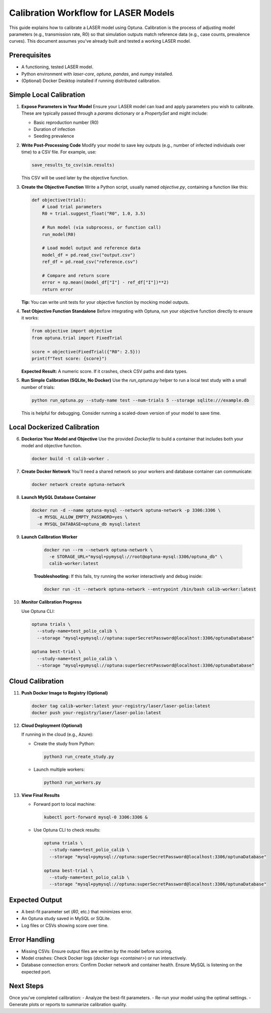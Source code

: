 Calibration Workflow for LASER Models
=====================================

This guide explains how to calibrate a LASER model using Optuna. Calibration is the process of adjusting model parameters (e.g., transmission rate, R0) so that simulation outputs match reference data (e.g., case counts, prevalence curves). This document assumes you've already built and tested a working LASER model.

Prerequisites
-------------
- A functioning, tested LASER model.
- Python environment with `laser-core`, `optuna`, `pandas`, and `numpy` installed.
- (Optional) Docker Desktop installed if running distributed calibration.

Simple Local Calibration
------------------------

1. **Expose Parameters in Your Model**
   Ensure your LASER model can load and apply parameters you wish to calibrate. These are typically passed through a `params` dictionary or a `PropertySet` and might include:

   - Basic reproduction number (R0)
   - Duration of infection
   - Seeding prevalence

2. **Write Post-Processing Code**
   Modify your model to save key outputs (e.g., number of infected individuals over time) to a CSV file. For example, use:

   .. code-block:: python

       save_results_to_csv(sim.results)

   This CSV will be used later by the objective function.

3. **Create the Objective Function**
   Write a Python script, usually named `objective.py`, containing a function like this:

   .. code-block:: python

       def objective(trial):
           # Load trial parameters
           R0 = trial.suggest_float("R0", 1.0, 3.5)

           # Run model (via subprocess, or function call)
           run_model(R0)

           # Load model output and reference data
           model_df = pd.read_csv("output.csv")
           ref_df = pd.read_csv("reference.csv")

           # Compare and return score
           error = np.mean((model_df["I"] - ref_df["I"])**2)
           return error

   **Tip:** You can write unit tests for your objective function by mocking model outputs.

4. **Test Objective Function Standalone**
   Before integrating with Optuna, run your objective function directly to ensure it works:

   .. code-block:: python

       from objective import objective
       from optuna.trial import FixedTrial

       score = objective(FixedTrial({"R0": 2.5}))
       print(f"Test score: {score}")

   **Expected Result:** A numeric score. If it crashes, check CSV paths and data types.

5. **Run Simple Calibration (SQLite, No Docker)**
   Use the `run_optuna.py` helper to run a local test study with a small number of trials:

   .. code-block:: shell

       python run_optuna.py --study-name test --num-trials 5 --storage sqlite:///example.db

   This is helpful for debugging. Consider running a scaled-down version of your model to save time.

Local Dockerized Calibration
----------------------------

6. **Dockerize Your Model and Objective**
   Use the provided `Dockerfile` to build a container that includes both your model and objective function.

   .. code-block:: shell

       docker build -t calib-worker .

7. **Create Docker Network**
   You'll need a shared network so your workers and database container can communicate:

   .. code-block:: shell

       docker network create optuna-network

8. **Launch MySQL Database Container**

   .. code-block:: shell

       docker run -d --name optuna-mysql --network optuna-network -p 3306:3306 \
         -e MYSQL_ALLOW_EMPTY_PASSWORD=yes \
         -e MYSQL_DATABASE=optuna_db mysql:latest

9. **Launch Calibration Worker**

    .. code-block:: shell

        docker run --rm --network optuna-network \
          -e STORAGE_URL="mysql+pymysql://root@optuna-mysql:3306/optuna_db" \
          calib-worker:latest

    **Troubleshooting:** If this fails, try running the worker interactively and debug inside:

    .. code-block:: shell

        docker run -it --network optuna-network --entrypoint /bin/bash calib-worker:latest

10. **Monitor Calibration Progress**

    Use Optuna CLI:

    .. code-block:: shell

        optuna trials \
          --study-name=test_polio_calib \
          --storage "mysql+pymysql://optuna:superSecretPassword@localhost:3306/optunaDatabase"

        optuna best-trial \
          --study-name=test_polio_calib \
          --storage "mysql+pymysql://optuna:superSecretPassword@localhost:3306/optunaDatabase"

Cloud Calibration
------------------

11. **Push Docker Image to Registry (Optional)**

    .. code-block:: shell

        docker tag calib-worker:latest your-registry/laser/laser-polio:latest
        docker push your-registry/laser/laser-polio:latest

12. **Cloud Deployment (Optional)**

    If running in the cloud (e.g., Azure):

    - Create the study from Python:

      .. code-block:: shell

          python3 run_create_study.py

    - Launch multiple workers:

      .. code-block:: shell

          python3 run_workers.py

13. **View Final Results**

    - Forward port to local machine:

      .. code-block:: shell

          kubectl port-forward mysql-0 3306:3306 &

    - Use Optuna CLI to check results:

      .. code-block:: shell

          optuna trials \
            --study-name=test_polio_calib \
            --storage "mysql+pymysql://optuna:superSecretPassword@localhost:3306/optunaDatabase"

          optuna best-trial \
            --study-name=test_polio_calib \
            --storage "mysql+pymysql://optuna:superSecretPassword@localhost:3306/optunaDatabase"

Expected Output
---------------
- A best-fit parameter set (`R0`, etc.) that minimizes error.
- An Optuna study saved in MySQL or SQLite.
- Log files or CSVs showing score over time.

Error Handling
--------------
- Missing CSVs: Ensure output files are written by the model before scoring.
- Model crashes: Check Docker logs (`docker logs <container>`) or run interactively.
- Database connection errors: Confirm Docker network and container health. Ensure MySQL is listening on the expected port.

Next Steps
----------
Once you've completed calibration:
- Analyze the best-fit parameters.
- Re-run your model using the optimal settings.
- Generate plots or reports to summarize calibration quality.
